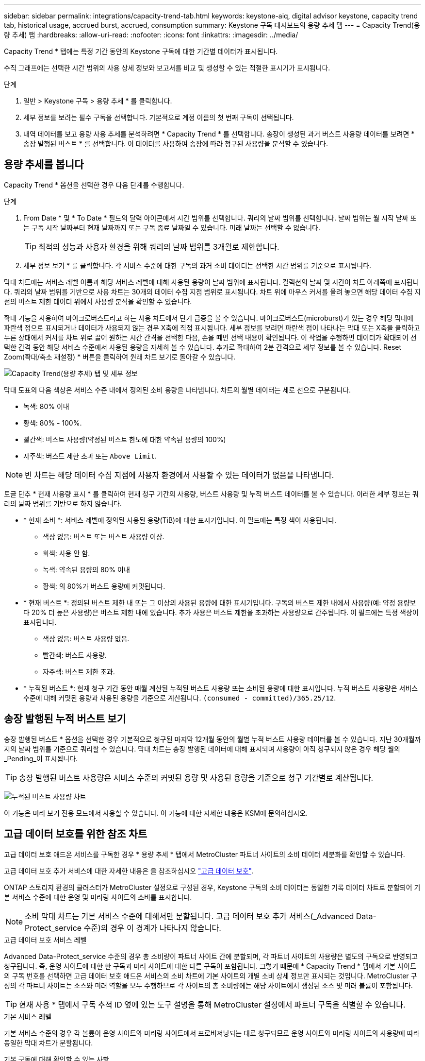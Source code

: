---
sidebar: sidebar 
permalink: integrations/capacity-trend-tab.html 
keywords: keystone-aiq, digital advisor keystone, capacity trend tab, historical usage, accrued burst, accrued, consumption 
summary: Keystone 구독 대시보드의 용량 추세 탭 
---
= Capacity Trend(용량 추세) 탭
:hardbreaks:
:allow-uri-read: 
:nofooter: 
:icons: font
:linkattrs: 
:imagesdir: ../media/


[role="lead"]
Capacity Trend * 탭에는 특정 기간 동안의 Keystone 구독에 대한 기간별 데이터가 표시됩니다.

수직 그래프에는 선택한 시간 범위의 사용 상세 정보와 보고서를 비교 및 생성할 수 있는 적절한 표시기가 표시됩니다.

.단계
. 일반 > Keystone 구독 > 용량 추세 * 를 클릭합니다.
. 세부 정보를 보려는 필수 구독을 선택합니다. 기본적으로 계정 이름의 첫 번째 구독이 선택됩니다.
. 내역 데이터를 보고 용량 사용 추세를 분석하려면 * Capacity Trend * 를 선택합니다. 송장이 생성된 과거 버스트 사용량 데이터를 보려면 * 송장 발행된 버스트 * 를 선택합니다. 이 데이터를 사용하여 송장에 따라 청구된 사용량을 분석할 수 있습니다.




== 용량 추세를 봅니다

Capacity Trend * 옵션을 선택한 경우 다음 단계를 수행합니다.

.단계
. From Date * 및 * To Date * 필드의 달력 아이콘에서 시간 범위를 선택합니다. 쿼리의 날짜 범위를 선택합니다. 날짜 범위는 월 시작 날짜 또는 구독 시작 날짜부터 현재 날짜까지 또는 구독 종료 날짜일 수 있습니다. 미래 날짜는 선택할 수 없습니다.
+

TIP: 최적의 성능과 사용자 환경을 위해 쿼리의 날짜 범위를 3개월로 제한합니다.

. 세부 정보 보기 * 를 클릭합니다. 각 서비스 수준에 대한 구독의 과거 소비 데이터는 선택한 시간 범위를 기준으로 표시됩니다.


막대 차트에는 서비스 레벨 이름과 해당 서비스 레벨에 대해 사용된 용량이 날짜 범위에 표시됩니다. 컬렉션의 날짜 및 시간이 차트 아래쪽에 표시됩니다. 쿼리의 날짜 범위를 기반으로 사용 차트는 30개의 데이터 수집 지점 범위로 표시됩니다. 차트 위에 마우스 커서를 올려 놓으면 해당 데이터 수집 지점의 버스트 제한 데이터 위에서 사용량 분석을 확인할 수 있습니다.

확대 기능을 사용하여 마이크로버스트라고 하는 사용 차트에서 단기 급증을 볼 수 있습니다. 마이크로버스트(microburst)가 있는 경우 해당 막대에 파란색 점으로 표시되거나 데이터가 사용되지 않는 경우 X축에 직접 표시됩니다. 세부 정보를 보려면 파란색 점이 나타나는 막대 또는 X축을 클릭하고 누른 상태에서 커서를 차트 위로 끌어 원하는 시간 간격을 선택한 다음, 손을 떼면 선택 내용이 확인됩니다. 이 작업을 수행하면 데이터가 확대되어 선택한 간격 동안 해당 서비스 수준에서 사용된 용량을 자세히 볼 수 있습니다. 추가로 확대하여 2분 간격으로 세부 정보를 볼 수 있습니다. Reset Zoom(확대/축소 재설정) * 버튼을 클릭하여 원래 차트 보기로 돌아갈 수 있습니다.

image:aiq-ks-subtime-4.png["Capacity Trend(용량 추세) 탭 및 세부 정보"]

막대 도표의 다음 색상은 서비스 수준 내에서 정의된 소비 용량을 나타냅니다. 차트의 월별 데이터는 세로 선으로 구분됩니다.

* 녹색: 80% 이내
* 황색: 80% - 100%.
* 빨간색: 버스트 사용량(약정된 버스트 한도에 대한 약속된 용량의 100%)
* 자주색: 버스트 제한 초과 또는 `Above Limit`.



NOTE: 빈 차트는 해당 데이터 수집 지점에 사용자 환경에서 사용할 수 있는 데이터가 없음을 나타냅니다.

토글 단추 * 현재 사용량 표시 * 를 클릭하여 현재 청구 기간의 사용량, 버스트 사용량 및 누적 버스트 데이터를 볼 수 있습니다. 이러한 세부 정보는 쿼리의 날짜 범위를 기반으로 하지 않습니다.

* * 현재 소비 *: 서비스 레벨에 정의된 사용된 용량(TiB)에 대한 표시기입니다. 이 필드에는 특정 색이 사용됩니다.
+
** 색상 없음: 버스트 또는 버스트 사용량 이상.
** 회색: 사용 안 함.
** 녹색: 약속된 용량의 80% 이내
** 황색: 의 80%가 버스트 용량에 커밋됩니다.


* * 현재 버스트 *: 정의된 버스트 제한 내 또는 그 이상의 사용된 용량에 대한 표시기입니다. 구독의 버스트 제한 내에서 사용량(예: 약정 용량보다 20% 더 높은 사용량)은 버스트 제한 내에 있습니다. 추가 사용은 버스트 제한을 초과하는 사용량으로 간주됩니다. 이 필드에는 특정 색상이 표시됩니다.
+
** 색상 없음: 버스트 사용량 없음.
** 빨간색: 버스트 사용량.
** 자주색: 버스트 제한 초과.


* * 누적된 버스트 *: 현재 청구 기간 동안 매월 계산된 누적된 버스트 사용량 또는 소비된 용량에 대한 표시입니다. 누적 버스트 사용량은 서비스 수준에 대해 커밋된 용량과 사용된 용량을 기준으로 계산됩니다. `(consumed - committed)/365.25/12`.




== 송장 발행된 누적 버스트 보기

송장 발행된 버스트 * 옵션을 선택한 경우 기본적으로 청구된 마지막 12개월 동안의 월별 누적 버스트 사용량 데이터를 볼 수 있습니다. 지난 30개월까지의 날짜 범위를 기준으로 쿼리할 수 있습니다. 막대 차트는 송장 발행된 데이터에 대해 표시되며 사용량이 아직 청구되지 않은 경우 해당 월의 _Pending_이 표시됩니다.


TIP: 송장 발행된 버스트 사용량은 서비스 수준의 커밋된 용량 및 사용된 용량을 기준으로 청구 기간별로 계산됩니다.

image:accr-burst.png["누적된 버스트 사용량 차트"]

이 기능은 미리 보기 전용 모드에서 사용할 수 있습니다. 이 기능에 대한 자세한 내용은 KSM에 문의하십시오.



== 고급 데이터 보호를 위한 참조 차트

고급 데이터 보호 애드온 서비스를 구독한 경우 * 용량 추세 * 탭에서 MetroCluster 파트너 사이트의 소비 데이터 세분화를 확인할 수 있습니다.

고급 데이터 보호 추가 서비스에 대한 자세한 내용은 을 참조하십시오 link:../concepts/adp.html["고급 데이터 보호"].

ONTAP 스토리지 환경의 클러스터가 MetroCluster 설정으로 구성된 경우, Keystone 구독의 소비 데이터는 동일한 기록 데이터 차트로 분할되어 기본 서비스 수준에 대한 운영 및 미러링 사이트의 소비를 표시합니다.


NOTE: 소비 막대 차트는 기본 서비스 수준에 대해서만 분할됩니다. 고급 데이터 보호 추가 서비스(_Advanced Data-Protect_service 수준)의 경우 이 경계가 나타나지 않습니다.

.고급 데이터 보호 서비스 레벨
Advanced Data-Protect_service 수준의 경우 총 소비량이 파트너 사이트 간에 분할되며, 각 파트너 사이트의 사용량은 별도의 구독으로 반영되고 청구됩니다. 즉, 운영 사이트에 대한 한 구독과 미러 사이트에 대한 다른 구독이 포함됩니다. 그렇기 때문에 * Capacity Trend * 탭에서 기본 사이트의 구독 번호를 선택하면 고급 데이터 보호 애드온 서비스의 소비 차트에 기본 사이트의 개별 소비 상세 정보만 표시되는 것입니다. MetroCluster 구성의 각 파트너 사이트는 소스와 미러 역할을 모두 수행하므로 각 사이트의 총 소비량에는 해당 사이트에서 생성된 소스 및 미러 볼륨이 포함됩니다.


TIP: 현재 사용 * 탭에서 구독 추적 ID 옆에 있는 도구 설명을 통해 MetroCluster 설정에서 파트너 구독을 식별할 수 있습니다.

.기본 서비스 레벨
기본 서비스 수준의 경우 각 볼륨이 운영 사이트와 미러링 사이트에서 프로비저닝되는 대로 청구되므로 운영 사이트와 미러링 사이트의 사용량에 따라 동일한 막대 차트가 분할됩니다.

.기본 구독에 대해 확인할 수 있는 사항
다음 이미지는 _Extreme_service 레벨(기본 서비스 레벨) 및 기본 서브스크립션 번호에 대한 차트를 표시합니다. 또한 동일한 내역 데이터 차트는 기본 사이트에 사용된 동일한 색상 코드의 밝은 음영으로 미러 사이트 소비를 나타냅니다. 마우스로 가리키면 도구 설명이 운영 사이트와 미러 사이트의 소비 분할(TiB)을 각각 1.02TiB와 1.05TiB로 표시합니다.

image:mcc-chart.png["MCC 기본"]

고급 데이터 보호 서비스 수준의 경우 다음과 같은 차트가 나타납니다.

image:adp-src.png["MCC 기본 베이스"]

.2차(미러 사이트) 구독에 대해 확인할 수 있는 사항
2차 구독을 확인하는 경우 파트너 사이트와 동일한 데이터 수집 지점에서 _Extreme_service 수준(기본 서비스 수준)의 막대 차트가 반전되고 1차 및 미러 사이트의 소비 중단은 각각 1.05TiB와 1.02TiB인 것을 확인할 수 있습니다.

image:mcc-chart-mirror.png["MCC 미러"]

고급 데이터 보호 서비스 수준의 경우 파트너 사이트와 동일한 컬렉션 지점에 대해 다음과 같은 차트가 나타납니다.

image:adp-mir.png["MCC 미러 베이스"]

MetroCluster에서 데이터를 보호하는 방법에 대한 자세한 내용은 를 참조하십시오 https://docs.netapp.com/us-en/ontap-metrocluster/manage/concept_understanding_mcc_data_protection_and_disaster_recovery.html["MetroCluster 데이터 보호 및 재해 복구 이해"^].

* 관련 정보 *

* link:../integrations/aiq-keystone-details.html["Keystone 대시보드 및 보고를 사용합니다"]
* link:../integrations/subscriptions-tab.html["구독"]
* link:../integrations/current-usage-tab.html["현재 사용량"]
* link:../integrations/volumes-objects-tab.html["볼륨 및 앰프; 오브젝트"]
* link:../integrations/performance-tab.html["성능"]
* link:../integrations/assets-tab.html["자산"]

